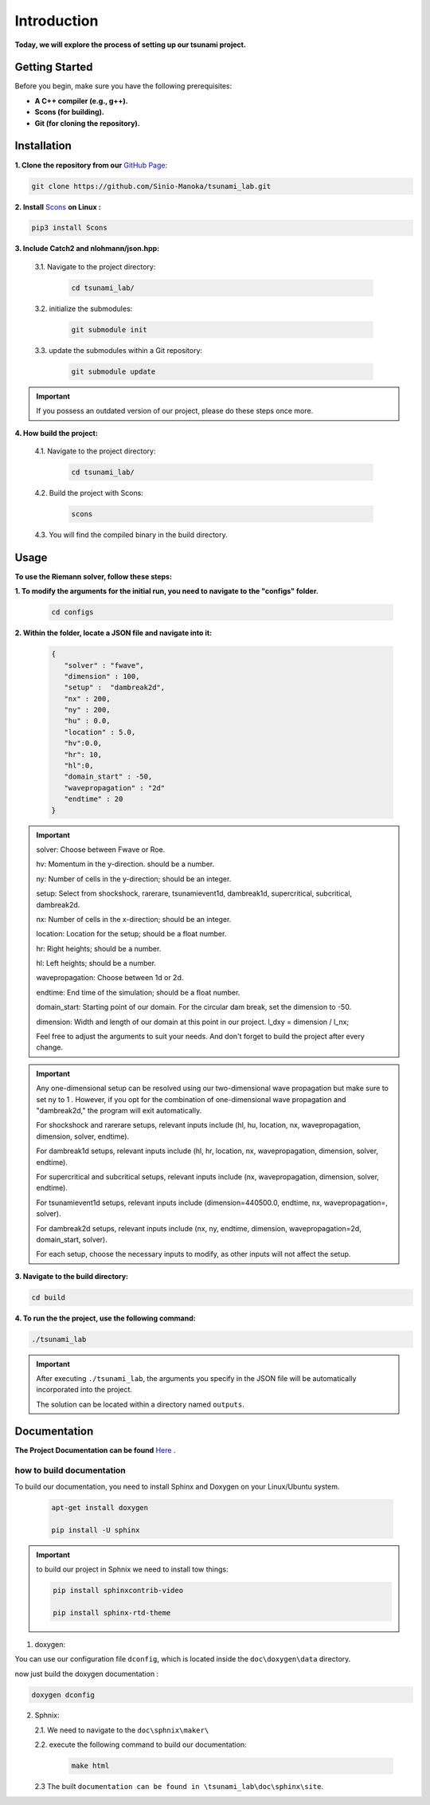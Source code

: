 .. Tsunami Project documentation master file, created by
   sphinx-quickstart on Sat Oct 28 03:50:41 2023.
   You can adapt this file completely to your liking, but it should at least
   contain the root `toctree` directive.
.. _ch:setup:




   



Introduction
===========================================
**Today, we will explore the process of setting up our tsunami project.**


Getting Started
-------------------
Before you begin, make sure you have the following prerequisites:

- **A C++ compiler (e.g., g++).**

- **Scons (for building).**

- **Git (for cloning the repository).**




.. _Installation:

Installation
----------------
**1. Clone the repository from our** `GitHub Page`_:

.. _GitHub Page: https://github.com/Sinio-Manoka/tsunami_lab


.. code-block:: 

    git clone https://github.com/Sinio-Manoka/tsunami_lab.git 


**2. Install** `Scons`_ **on Linux :**

.. _Scons: https://scons.org/doc/2.2.0/HTML/scons-user/x121.html#:~:text=If%20your%20Linux%20distribution%20does,%2Fusr%2Flib%2Fscons.&text=Or%2C%20you%20can%20use%20a%20graphical%20RPM%20package%20manager.


.. code-block:: 

      pip3 install Scons



**3. Include Catch2 and nlohmann/json.hpp:**

   3.1. Navigate to the project directory:


      .. code-block:: 

          cd tsunami_lab/



   3.2. initialize the submodules:


      .. code-block:: 

        git submodule init 



   3.3. update the submodules within a Git repository:

      .. code-block:: 

          git submodule update 


.. important::
   
   If you possess an outdated version of our project, please do these steps once more.



**4. How build the project:**


   4.1. Navigate to the project directory:


      .. code-block:: 

          cd tsunami_lab/

   
  
   4.2. Build the project with Scons:


      .. code-block:: 

          scons

   4.3. You will find the compiled binary in the build directory.




Usage
--------
**To use the Riemann solver, follow these steps:**

**1. To modify the arguments for the initial run, you need to navigate to the "configs" folder.**

   .. code-block:: 

     cd configs



**2. Within the folder, locate a JSON file and navigate into it:**

   .. code-block:: 

      {
         "solver" : "fwave",
         "dimension" : 100,
         "setup" :  "dambreak2d",
         "nx" : 200,
         "ny" : 200,
         "hu" : 0.0,
         "location" : 5.0,
         "hv":0.0,
         "hr": 10,
         "hl":0,
         "domain_start" : -50,
         "wavepropagation" : "2d"
         "endtime" : 20
      }

.. important::

      solver: Choose between Fwave or Roe.

      hv: Momentum in the y-direction. should be a number.

      ny: Number of cells in the y-direction; should be an integer.

      setup: Select from shockshock, rarerare, tsunamievent1d, dambreak1d, supercritical, subcritical, dambreak2d.

      nx: Number of cells in the x-direction; should be an integer.

      location: Location for the setup; should be a float number.

      hr: Right heights; should be a number.

      hl: Left heights; should be a number.

      wavepropagation: Choose between 1d or 2d.

      endtime: End time of the simulation; should be a float number.

      domain_start: Starting point of our domain. For the circular dam break, set the dimension to -50.

      dimension: Width and length of our domain at this point in our project. l_dxy = dimension / l_nx; 

      Feel free to adjust the arguments to suit your needs. 
      And don't forget to build the project after every change.
   
.. important:: 

   Any one-dimensional setup can be resolved using our two-dimensional wave propagation but make sure to set ny to 1 . However, if you opt
   for the combination of one-dimensional wave propagation and "dambreak2d," the program will exit automatically. 

   For shockshock and rarerare setups, relevant inputs include (hl, hu, location, nx, wavepropagation, dimension, solver, endtime).

   For dambreak1d setups, relevant inputs include (hl, hr, location, nx, wavepropagation, dimension, solver, endtime).

   For supercritical and subcritical setups, relevant inputs include (nx, wavepropagation, dimension, solver, endtime).

   For tsunamievent1d setups, relevant inputs include (dimension=440500.0, endtime, nx, wavepropagation=, solver).

   For dambreak2d setups, relevant inputs include (nx, ny, endtime, dimension, wavepropagation=2d, domain_start, solver).

   For each setup, choose the necessary inputs to modify, as other inputs will not affect the setup.

 

**3. Navigate to the build directory:**

.. code-block:: 

     cd build


**4. To run the the project, use the following command:**

.. code-block:: 

    ./tsunami_lab


.. important:: 

   After executing ``./tsunami_lab``, the arguments you specify in the JSON file will be automatically incorporated into the project.
   
   The solution can be located within a directory named ``outputs``.


Documentation
----------------
**The Project Documentation can be found** `Here`_ .

.. _Here: https://doxygen-tsunami.web.app/


how to build documentation
..........................

To build our documentation, you need to install Sphinx and Doxygen on your Linux/Ubuntu system.

   .. code-block::

      apt-get install doxygen

      pip install -U sphinx
       
.. Important::

   to build our project in Sphnix we need to install tow things:

   .. code-block::

      pip install sphinxcontrib-video

      pip install sphinx-rtd-theme

   

1. doxygen:
   
   
You can use our configuration file ``dconfig``, which is located inside the ``doc\doxygen\data`` directory.

now just build the doxygen documentation : 

.. code-block:: 

   doxygen dconfig

     

2. Sphnix:

   2.1. We need to navigate to the ``doc\sphnix\maker\``

   2.2. execute the following command to build our documentation:

       .. code-block:: 
         
         make html

   2.3 The built ``documentation can be found in \tsunami_lab\doc\sphinx\site``.











